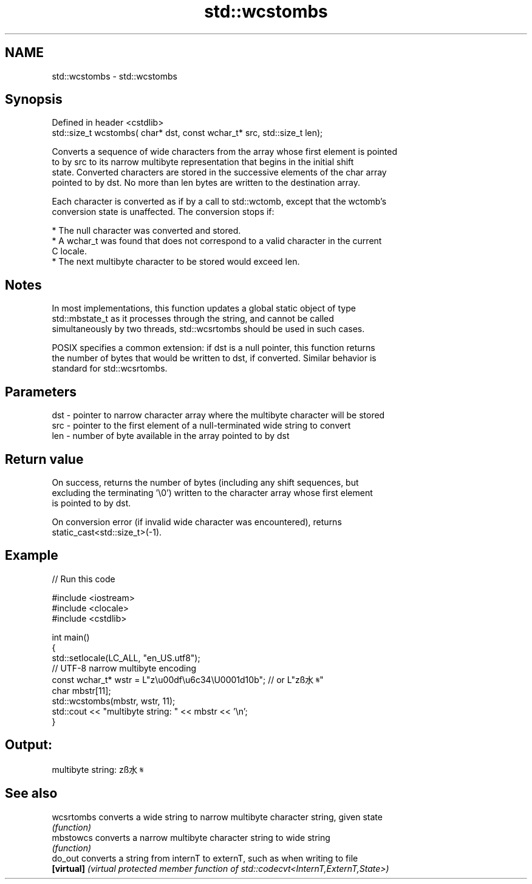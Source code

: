 .TH std::wcstombs 3 "2022.07.31" "http://cppreference.com" "C++ Standard Libary"
.SH NAME
std::wcstombs \- std::wcstombs

.SH Synopsis
   Defined in header <cstdlib>
   std::size_t wcstombs( char* dst, const wchar_t* src, std::size_t len);

   Converts a sequence of wide characters from the array whose first element is pointed
   to by src to its narrow multibyte representation that begins in the initial shift
   state. Converted characters are stored in the successive elements of the char array
   pointed to by dst. No more than len bytes are written to the destination array.

   Each character is converted as if by a call to std::wctomb, except that the wctomb's
   conversion state is unaffected. The conversion stops if:

     * The null character was converted and stored.
     * A wchar_t was found that does not correspond to a valid character in the current
       C locale.
     * The next multibyte character to be stored would exceed len.

.SH Notes

   In most implementations, this function updates a global static object of type
   std::mbstate_t as it processes through the string, and cannot be called
   simultaneously by two threads, std::wcsrtombs should be used in such cases.

   POSIX specifies a common extension: if dst is a null pointer, this function returns
   the number of bytes that would be written to dst, if converted. Similar behavior is
   standard for std::wcsrtombs.

.SH Parameters

   dst - pointer to narrow character array where the multibyte character will be stored
   src - pointer to the first element of a null-terminated wide string to convert
   len - number of byte available in the array pointed to by dst

.SH Return value

   On success, returns the number of bytes (including any shift sequences, but
   excluding the terminating '\\0') written to the character array whose first element
   is pointed to by dst.

   On conversion error (if invalid wide character was encountered), returns
   static_cast<std::size_t>(-1).

.SH Example


// Run this code

 #include <iostream>
 #include <clocale>
 #include <cstdlib>

 int main()
 {
     std::setlocale(LC_ALL, "en_US.utf8");
     // UTF-8 narrow multibyte encoding
     const wchar_t* wstr = L"z\\u00df\\u6c34\\U0001d10b"; // or L"zß水𝄋"
     char mbstr[11];
     std::wcstombs(mbstr, wstr, 11);
     std::cout << "multibyte string: " << mbstr << '\\n';
 }

.SH Output:

 multibyte string: zß水𝄋

.SH See also

   wcsrtombs converts a wide string to narrow multibyte character string, given state
             \fI(function)\fP
   mbstowcs  converts a narrow multibyte character string to wide string
             \fI(function)\fP
   do_out    converts a string from internT to externT, such as when writing to file
   \fB[virtual]\fP \fI(virtual protected member function of std::codecvt<InternT,ExternT,State>)\fP
